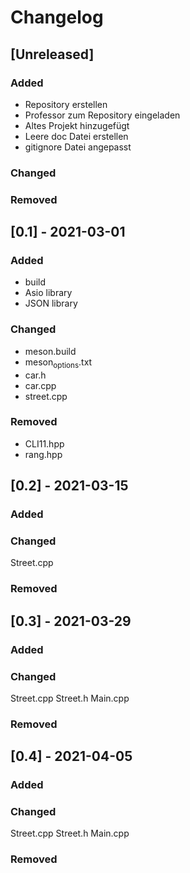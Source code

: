 * Changelog
** [Unreleased]
*** Added
- Repository erstellen
- Professor zum Repository eingeladen
- Altes Projekt hinzugefügt
- Leere doc Datei erstellen
- gitignore Datei angepasst
*** Changed
*** Removed

** [0.1] - 2021-03-01
*** Added
- build
- Asio library
- JSON library
*** Changed
- meson.build
- meson_options.txt
- car.h
- car.cpp
- street.cpp
*** Removed
- CLI11.hpp
- rang.hpp

** [0.2] - 2021-03-15
*** Added
*** Changed
Street.cpp
*** Removed

** [0.3] - 2021-03-29
*** Added
*** Changed
Street.cpp
Street.h
Main.cpp
*** Removed

** [0.4] - 2021-04-05
*** Added
*** Changed
Street.cpp
Street.h
Main.cpp
*** Removed


